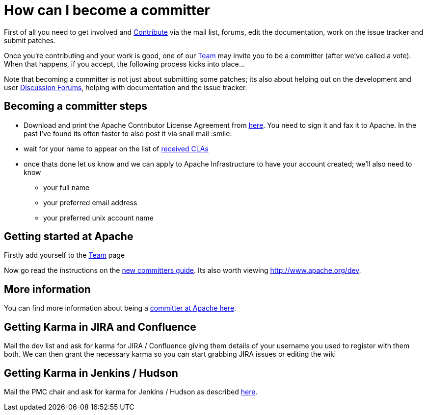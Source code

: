 [[HowdoIbecomeacommitter-HowcanIbecomeacommitter]]
= How can I become a committer

First of all you need to get involved and
xref:ROOT:contributing.adoc[Contribute] via the mail list, forums, edit the
documentation, work on the issue tracker and submit patches.

Once you're contributing and your work is good, one of our
xref:ROOT:team.adoc[Team] may invite you to be a committer (after we've
called a vote). When that happens, if you accept, the following process
kicks into place...

Note that becoming a committer is not just about submitting some
patches; its also about helping out on the development and user
xref:ROOT:mailing-lists.adoc[Discussion Forums],
helping with documentation and the issue tracker.

[[HowdoIbecomeacommitter-Becomingacommittersteps]]
== Becoming a committer steps

* Download and print the Apache Contributor License Agreement from
http://www.apache.org/dev/new-committers-guide.html[here]. You need to
sign it and fax it to Apache. In the past I've found its often faster to
also post it via snail mail :smile:
* wait for your name to appear on the list of
http://people.apache.org/~jim/committers.html#unlistedclas[received
CLAs]
* once thats done let us know and we can apply to Apache Infrastructure
to have your account created; we'll also need to know
** your full name
** your preferred email address
** your preferred unix account name

[[HowdoIbecomeacommitter-GettingstartedatApache]]
== Getting started at Apache

Firstly add yourself to the xref:ROOT:team.adoc[Team] page

Now go read the instructions on the
http://www.apache.org/dev/new-committers-guide.html[new committers guide].
Its also worth viewing http://www.apache.org/dev.

[[HowdoIbecomeacommitter-Moreinformation]]
== More information

You can find more information about being a
http://www.apache.org/dev/committers.html[committer at Apache here].

[[HowdoIbecomeacommitter-GettingKarmainJIRAandConfluence]]
== Getting Karma in JIRA and Confluence

Mail the dev list and ask for karma for JIRA / Confluence giving them
details of your username you used to register with them both. We can
then grant the necessary karma so you can start grabbing JIRA issues or
editing the wiki

[[HowdoIbecomeacommitter-GettingKarmainJenkinsHudson]]
== Getting Karma in Jenkins / Hudson

Mail the PMC chair and ask for karma for Jenkins / Hudson as described
http://wiki.apache.org/general/Hudson[here].
